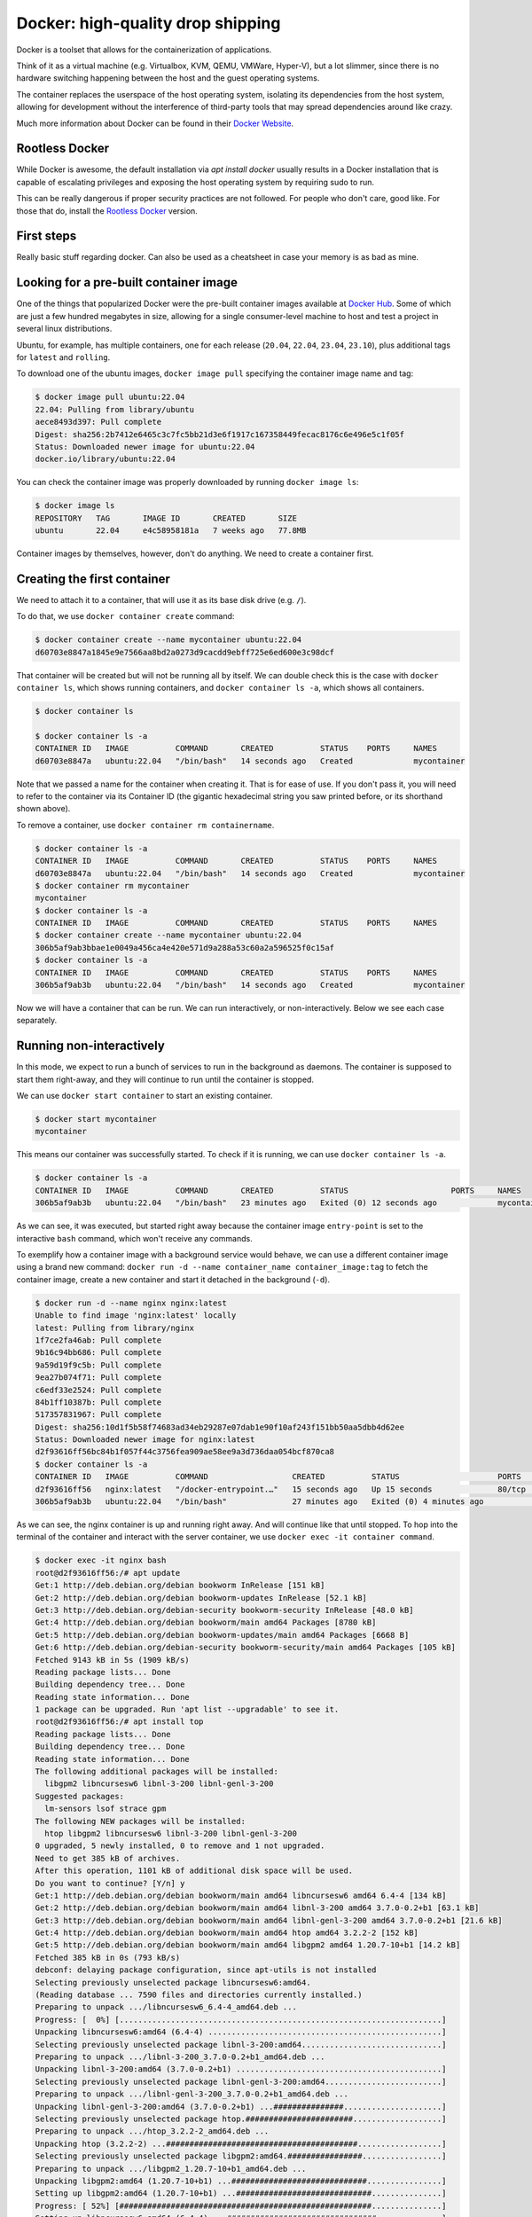 Docker: high-quality drop shipping
==================================

.. _Docker Website: https://docs.docker.com/get-started/overview/

Docker is a toolset that allows for the containerization of applications.

Think of it as a virtual machine (e.g. Virtualbox, KVM, QEMU, VMWare, Hyper-V),
but a lot slimmer, since there is no hardware switching happening between the
host and the guest operating systems.

The container replaces the userspace of the host operating system, isolating
its dependencies from the host system, allowing for development without the
interference of third-party tools that may spread dependencies around like crazy.

Much more information about Docker can be found in their `Docker Website`_.

Rootless Docker
---------------

.. _Rootless Docker: https://docs.docker.com/engine/security/rootless/

While Docker is awesome, the default installation via `apt install docker`
usually results in a Docker installation that is capable of escalating
privileges and exposing the host operating system by requiring sudo to run.

This can be really dangerous if proper security practices are not followed.
For people who don't care, good like. For those that do, install the
`Rootless Docker`_ version.

First steps
-----------

Really basic stuff regarding docker. Can also be used as a cheatsheet in
case your memory is as bad as mine.

Looking for a pre-built container image
---------------------------------------

.. _Docker Hub: https://hub.docker.com/

One of the things that popularized Docker were the pre-built container
images available at `Docker Hub`_. Some of which are just a few hundred
megabytes in size, allowing for a single consumer-level machine to host
and test a project in several linux distributions.

Ubuntu, for example, has multiple containers, one for each release
(``20.04``, ``22.04``, ``23.04``, ``23.10``), plus additional tags
for ``latest`` and ``rolling``.

.. image:: img/ubuntu-docker-hub-page.png
   :width: 100%

To download one of the ubuntu images, ``docker image pull`` specifying
the container image name and tag:

.. sourcecode:: console

    $ docker image pull ubuntu:22.04
    22.04: Pulling from library/ubuntu
    aece8493d397: Pull complete
    Digest: sha256:2b7412e6465c3c7fc5bb21d3e6f1917c167358449fecac8176c6e496e5c1f05f
    Status: Downloaded newer image for ubuntu:22.04
    docker.io/library/ubuntu:22.04

You can check the container image was properly downloaded by running ``docker image ls``:

.. sourcecode:: console

    $ docker image ls
    REPOSITORY   TAG       IMAGE ID       CREATED       SIZE
    ubuntu       22.04     e4c58958181a   7 weeks ago   77.8MB

Container images by themselves, however, don't do anything.
We need to create a container first.

Creating the first container
----------------------------

We need to attach it to a container, that will use it as its base disk drive (e.g. ``/``).

To do that, we use ``docker container create`` command:

.. sourcecode:: console

    $ docker container create --name mycontainer ubuntu:22.04
    d60703e8847a1845e9e7566aa8bd2a0273d9cacdd9ebff725e6ed600e3c98dcf

That container will be created but will not be running all by itself.
We can double check this is the case with ``docker container ls``, which shows running
containers, and ``docker container ls -a``, which shows all containers.

.. sourcecode:: console

    $ docker container ls

    $ docker container ls -a
    CONTAINER ID   IMAGE          COMMAND       CREATED          STATUS    PORTS     NAMES
    d60703e8847a   ubuntu:22.04   "/bin/bash"   14 seconds ago   Created             mycontainer


Note that we passed a name for the container when creating it. That is for ease of use.
If you don't pass it, you will need to refer to the container via its Container ID (the
gigantic hexadecimal string you saw printed before, or its shorthand shown above).

To remove a container, use ``docker container rm containername``.

.. sourcecode:: console

    $ docker container ls -a
    CONTAINER ID   IMAGE          COMMAND       CREATED          STATUS    PORTS     NAMES
    d60703e8847a   ubuntu:22.04   "/bin/bash"   14 seconds ago   Created             mycontainer
    $ docker container rm mycontainer
    mycontainer
    $ docker container ls -a
    CONTAINER ID   IMAGE          COMMAND       CREATED          STATUS    PORTS     NAMES
    $ docker container create --name mycontainer ubuntu:22.04
    306b5af9ab3bbae1e0049a456ca4e420e571d9a288a53c60a2a596525f0c15af
    $ docker container ls -a
    CONTAINER ID   IMAGE          COMMAND       CREATED          STATUS    PORTS     NAMES
    306b5af9ab3b   ubuntu:22.04   "/bin/bash"   14 seconds ago   Created             mycontainer

Now we will have a container that can be run. We can run interactively, or non-interactively.
Below we see each case separately.

Running non-interactively
-------------------------

In this mode, we expect to run a bunch of services to run in the background as daemons.
The container is supposed to start them right-away, and they will continue to run until
the container is stopped.

We can use ``docker start container`` to start an existing container.

.. sourcecode:: console

    $ docker start mycontainer
    mycontainer

This means our container was successfully started. To check if it is running,
we can use ``docker container ls -a``.

.. sourcecode:: console

    $ docker container ls -a
    CONTAINER ID   IMAGE          COMMAND       CREATED          STATUS                      PORTS     NAMES
    306b5af9ab3b   ubuntu:22.04   "/bin/bash"   23 minutes ago   Exited (0) 12 seconds ago             mycontainer

As we can see, it was executed, but started right away because the container image
``entry-point`` is set to the interactive ``bash`` command, which won't receive any commands.

To exemplify how a container image with a background service would behave, we
can use a different container image using a brand new command:
``docker run -d --name container_name container_image:tag`` to fetch the container image,
create a new container and start it detached in the background (``-d``).

.. sourcecode:: console

    $ docker run -d --name nginx nginx:latest
    Unable to find image 'nginx:latest' locally
    latest: Pulling from library/nginx
    1f7ce2fa46ab: Pull complete
    9b16c94bb686: Pull complete
    9a59d19f9c5b: Pull complete
    9ea27b074f71: Pull complete
    c6edf33e2524: Pull complete
    84b1ff10387b: Pull complete
    517357831967: Pull complete
    Digest: sha256:10d1f5b58f74683ad34eb29287e07dab1e90f10af243f151bb50aa5dbb4d62ee
    Status: Downloaded newer image for nginx:latest
    d2f93616ff56bc84b1f057f44c3756fea909ae58ee9a3d736daa054bcf870ca8
    $ docker container ls -a
    CONTAINER ID   IMAGE          COMMAND                  CREATED          STATUS                     PORTS     NAMES
    d2f93616ff56   nginx:latest   "/docker-entrypoint.…"   15 seconds ago   Up 15 seconds              80/tcp    nginx
    306b5af9ab3b   ubuntu:22.04   "/bin/bash"              27 minutes ago   Exited (0) 4 minutes ago             mycontainer

As we can see, the nginx container is up and running right away. And will continue like that until stopped.
To hop into the terminal of the container and interact with the server container, we use
``docker exec -it container command``.

.. sourcecode:: console

    $ docker exec -it nginx bash
    root@d2f93616ff56:/# apt update
    Get:1 http://deb.debian.org/debian bookworm InRelease [151 kB]
    Get:2 http://deb.debian.org/debian bookworm-updates InRelease [52.1 kB]
    Get:3 http://deb.debian.org/debian-security bookworm-security InRelease [48.0 kB]
    Get:4 http://deb.debian.org/debian bookworm/main amd64 Packages [8780 kB]
    Get:5 http://deb.debian.org/debian bookworm-updates/main amd64 Packages [6668 B]
    Get:6 http://deb.debian.org/debian-security bookworm-security/main amd64 Packages [105 kB]
    Fetched 9143 kB in 5s (1909 kB/s)
    Reading package lists... Done
    Building dependency tree... Done
    Reading state information... Done
    1 package can be upgraded. Run 'apt list --upgradable' to see it.
    root@d2f93616ff56:/# apt install top
    Reading package lists... Done
    Building dependency tree... Done
    Reading state information... Done
    The following additional packages will be installed:
      libgpm2 libncursesw6 libnl-3-200 libnl-genl-3-200
    Suggested packages:
      lm-sensors lsof strace gpm
    The following NEW packages will be installed:
      htop libgpm2 libncursesw6 libnl-3-200 libnl-genl-3-200
    0 upgraded, 5 newly installed, 0 to remove and 1 not upgraded.
    Need to get 385 kB of archives.
    After this operation, 1101 kB of additional disk space will be used.
    Do you want to continue? [Y/n] y
    Get:1 http://deb.debian.org/debian bookworm/main amd64 libncursesw6 amd64 6.4-4 [134 kB]
    Get:2 http://deb.debian.org/debian bookworm/main amd64 libnl-3-200 amd64 3.7.0-0.2+b1 [63.1 kB]
    Get:3 http://deb.debian.org/debian bookworm/main amd64 libnl-genl-3-200 amd64 3.7.0-0.2+b1 [21.6 kB]
    Get:4 http://deb.debian.org/debian bookworm/main amd64 htop amd64 3.2.2-2 [152 kB]
    Get:5 http://deb.debian.org/debian bookworm/main amd64 libgpm2 amd64 1.20.7-10+b1 [14.2 kB]
    Fetched 385 kB in 0s (793 kB/s)
    debconf: delaying package configuration, since apt-utils is not installed
    Selecting previously unselected package libncursesw6:amd64.
    (Reading database ... 7590 files and directories currently installed.)
    Preparing to unpack .../libncursesw6_6.4-4_amd64.deb ...
    Progress: [  0%] [.....................................................................]
    Unpacking libncursesw6:amd64 (6.4-4) ..................................................]
    Selecting previously unselected package libnl-3-200:amd64..............................]
    Preparing to unpack .../libnl-3-200_3.7.0-0.2+b1_amd64.deb ...
    Unpacking libnl-3-200:amd64 (3.7.0-0.2+b1) ............................................]
    Selecting previously unselected package libnl-genl-3-200:amd64.........................]
    Preparing to unpack .../libnl-genl-3-200_3.7.0-0.2+b1_amd64.deb ...
    Unpacking libnl-genl-3-200:amd64 (3.7.0-0.2+b1) ...###############.....................]
    Selecting previously unselected package htop.#######################...................]
    Preparing to unpack .../htop_3.2.2-2_amd64.deb ...
    Unpacking htop (3.2.2-2) ...#########################################..................]
    Selecting previously unselected package libgpm2:amd64.################.................]
    Preparing to unpack .../libgpm2_1.20.7-10+b1_amd64.deb ...
    Unpacking libgpm2:amd64 (1.20.7-10+b1) ...#############################................]
    Setting up libgpm2:amd64 (1.20.7-10+b1) ...#############################...............]
    Progress: [ 52%] [######################################################...............]
    Setting up libncursesw6:amd64 (6.4-4) ...################################..............]
    Progress: [ 62%] [########################################################.............]
    Setting up libnl-3-200:amd64 (3.7.0-0.2+b1) ...############################............]
    Progress: [ 71%] [##########################################################...........]
    Setting up libnl-genl-3-200:amd64 (3.7.0-0.2+b1) ...##########################.........]
    Progress: [ 81%] [#############################################################........]
    Setting up htop (3.2.2-2) ...###################################################.......]
    Progress: [ 90%] [###############################################################......]
    Processing triggers for libc-bin (2.36-9+deb12u3) ...#############################.....]
    root@d2f93616ff56:/# htop

After installing ``htop`` and running it, we get the list of running processes within the container.

.. image:: img/nginx-container-htop.png
   :width: 100%

After finishing our work, we can exit the container with a simple ``exit`` command.
And then, we can stop our container with ``docker container stop containername``.

.. sourcecode:: console

    root@d2f93616ff56:/# exit
    $ docker container stop nginx
    nginx
    $ docker container ls -a
    CONTAINER ID   IMAGE          COMMAND                  CREATED          STATUS                      PORTS     NAMES
    d2f93616ff56   nginx:latest   "/docker-entrypoint.…"   13 minutes ago   Exited (0) 9 seconds ago              nginx
    306b5af9ab3b   ubuntu:22.04   "/bin/bash"              40 minutes ago   Exited (0) 17 minutes ago             mycontainer


Running interactively
---------------------

In this mode, we jump straight to the container command line. Super useful for testing,
not so much for deployment. Since it is typical to throw away test containers right away,
it is not really necessary to give them a name.

The command for it is ``docker run -it image_name:tag``

.. sourcecode:: console

    $ docker run -it ubuntu:23.04
    Unable to find image 'ubuntu:23.04' locally
    23.04: Pulling from library/ubuntu
    f93f952dad40: Pull complete
    Digest: sha256:51e70689b125fcc2e800f5efb7ba465dee85ede9da9c268ff5599053c7e52b77
    Status: Downloaded newer image for ubuntu:23.04
    root@bf6ecf1cecd0:/# exit
    $ docker container ls -a
    CONTAINER ID   IMAGE          COMMAND                  CREATED          STATUS                     PORTS     NAMES
    bf6ecf1cecd0   ubuntu:23.04   "/bin/bash"              50 seconds ago   Exited (0) 7 seconds ago             festive_mclean
    306b5af9ab3b   ubuntu:22.04   "/bin/bash"              4 minutes ago    Created                              mycontainer
    d2f93616ff56   nginx:latest   "/docker-entrypoint.…"   22 minutes ago   Exited (0) 9 minutes ago             nginx

As we can see above, we now have a new container with a randomly assigned name (``festive_mclean``)
with the ``ubuntu:23.04`` docker image.

Cleaning up containers and images
---------------------------------

All of these containers are stopped, and their images won't be removed from your system until
containers using them are removed. To remove all stopped containers, use ``docker container prune``.

.. sourcecode:: console

    $ docker container prune
    WARNING! This will remove all stopped containers.
    Are you sure you want to continue? [y/N] y
    Deleted Containers:
    bf6ecf1cecd0cb540054dbcea3b4dc14492b321d33ea82c3a649c17226230bd8
    306b5af9ab3bbae1e0049a456ca4e420e571d9a288a53c60a2a596525f0c15af
    d2f93616ff56bc84b1f057f44c3756fea909ae58ee9a3d736daa054bcf870ca8

    Total reclaimed space: 20.63MB

Then, we can remove the docker container images with ``docker image prune -a``:

.. sourcecode:: console

    $ docker image prune -a
    WARNING! This will remove all images without at least one container associated to them.
    Are you sure you want to continue? [y/N] y
    Deleted Images:
    untagged: ubuntu:23.04
    untagged: ubuntu@sha256:51e70689b125fcc2e800f5efb7ba465dee85ede9da9c268ff5599053c7e52b77
    deleted: sha256:639282825872ec6978281e00795f8f02e3b752112dfa01a5f55a19a0f6cf47dc
    deleted: sha256:6896079fa03f4ec6953883a0645397ecf3d805a9a692b231b48188bfa5d489bf
    untagged: ubuntu:22.04
    untagged: ubuntu@sha256:2b7412e6465c3c7fc5bb21d3e6f1917c167358449fecac8176c6e496e5c1f05f
    deleted: sha256:e4c58958181a5925816faa528ce959e487632f4cfd192f8132f71b32df2744b4
    deleted: sha256:256d88da41857db513b95b50ba9a9b28491b58c954e25477d5dad8abb465430b
    untagged: nginx:latest
    untagged: nginx@sha256:10d1f5b58f74683ad34eb29287e07dab1e90f10af243f151bb50aa5dbb4d62ee
    deleted: sha256:a6bd71f48f6839d9faae1f29d3babef831e76bc213107682c5cc80f0cbb30866
    deleted: sha256:fe7723b2df19ccf75328cb1f39c90c2332679144231501f3d4d00f51b16c2867
    deleted: sha256:c0f3f17b019abbcfeb0c162054786ea8087ca792a2191a79f03040a8cd98f41d
    deleted: sha256:32cfe66e62a5f36abf128703007285e1a3b9078f5b33a367df1534399065cc70
    deleted: sha256:8713bfa322a66040e882b7822dc0c110a68cfafd3bb37332fdbb9426171d7ec9
    deleted: sha256:253c039db964b57be02d9bb0f3d6916b7948687b4f6f4fc681644a419a47979d
    deleted: sha256:2c235ef4cca1fbb74e3a7aa47e654fe943bc0c2becbdd4d6af7cbf9e375fe08a
    deleted: sha256:92770f546e065c4942829b1f0d7d1f02c2eb1e6acf0d1bc08ef0bf6be4972839

    Total reclaimed space: 334.9MB

We can check if all containers and images were correctly removed with
``docker container ls -a`` and ``docker image ls -a``.

.. sourcecode:: console

    $ docker container ls -a
    CONTAINER ID   IMAGE     COMMAND   CREATED   STATUS    PORTS     NAMES
    $ docker image ls -a
    REPOSITORY   TAG       IMAGE ID   CREATED   SIZE

Next, we check how to expose services hosted inside the container to the external
network from which the host is part of.

Exposing ports to the container
-------------------------------

Since we can containerize a service inside a container, we need to expose its
services via network ports.

This is done by specifying a port mapping with
``docker container create -p external_port:internal_port ...``
or ``docker run -it -p external_port:internal_port ...``.

Let's try with the following Python script running within the container.

.. sourcecode:: console

    $ docker run -it -p 80:1234 ubuntu:22.04
    Unable to find image 'ubuntu:22.04' locally
    22.04: Pulling from library/ubuntu
    aece8493d397: Pull complete
    Digest: sha256:2b7412e6465c3c7fc5bb21d3e6f1917c167358449fecac8176c6e496e5c1f05f
    Status: Downloaded newer image for ubuntu:22.04
    docker: Error response from daemon: driver failed programming external connectivity
    on endpoint distracted_ramanujan (7967363fec04d2d4ac9899ba0987fa7831d9fcd26509dc200ce48ac648809840):
    Error starting userland proxy: error while calling PortManager.AddPort(): cannot expose privileged port 80,
    you can add 'net.ipv4.ip_unprivileged_port_start=80' to /etc/sysctl.conf (currently 1024), or set
    CAP_NET_BIND_SERVICE on rootlesskit binary, or choose a larger port number (>= 1024): listen tcp4
    0.0.0.0:80: bind: permission denied.
    ERRO[0008] error waiting for container:

Since I am running with Rootless Docker, Linux forbids ports lower than 1024. Additional permissions
can be explicitly granted that would allow for that, but that is a topic for later.

Let's try a different port number.

.. sourcecode:: console

    $ docker run -it -p 1234:8000 ubuntu:22.04
    root@44dc2e6581eb:/# apt update && apt install -y python3
    ...
    root@44dc2e6581eb:/# python3 -m http.server
    Serving HTTP on 0.0.0.0 port 8000 (http://0.0.0.0:8000/) ...

With our server running inside the container, we can then try to access it from our
host machine from a different terminal.

.. sourcecode:: console

    $ wget http://127.0.0.1:1234
    --2023-11-28 11:48:46--  http://127.0.0.1:1234/
    Connecting to 127.0.0.1:1234... connected.
    HTTP request sent, awaiting response... 200 OK
    Length: 1063 (1,0K) [text/html]
    Saving to: ‘index.html’

    index.html        100%[==============================]   1,04K  --.-KB/s    in 0s

    2023-11-28 11:48:46 (55,5 MB/s) - ‘index.html’ saved [1063/1063]
    $ cat index.html
    <!DOCTYPE HTML PUBLIC "-//W3C//DTD HTML 4.01//EN" "http://www.w3.org/TR/html4/strict.dtd">
    <html>
    <head>
    <meta http-equiv="Content-Type" content="text/html; charset=utf-8">
    <title>Directory listing for /</title>
    </head>
    <body>
    <h1>Directory listing for /</h1>
    <hr>
    <ul>
    <li><a href=".dockerenv">.dockerenv</a></li>
    <li><a href="bin/">bin@</a></li>
    <li><a href="boot/">boot/</a></li>
    <li><a href="dev/">dev/</a></li>
    <li><a href="etc/">etc/</a></li>
    ...

As shown above, we connected to the server inside the container and fetched the list
of files in the current directory of the server (which is the root directory of the container).

On the server side, we get the following updates:

.. sourcecode:: console

    root@c37de818fc9d:/# python3 -m http.server
    Serving HTTP on 0.0.0.0 port 8000 (http://0.0.0.0:8000/) ...
    172.17.0.1 - - [28/Nov/2023 14:48:46] "GET / HTTP/1.1" 200 -

This is very useful, but still limited since files inside the container are stored
in a docker volume. We see how to expose the file system next.

Mounting external drives into the container
-------------------------------------------

Super useful. Configuration files and data should always be stored outside of the
container, allowing for proper backup and recovery in case the container and its
volumes get deleted.

The mapping is done similarly to the ports seen above.
``docker container create -v external_path:internal_path ...``
or ``docker run -it -v external_path:internal_path ...``.

Let's see an example.

.. sourcecode:: console

    $ mkdir test
    $ mkdir test/banana
    $ docker run -it -v ./test:/internal/mapping/of/test ubuntu:22.04
    root@217bab8dd20e:/# cd /internal/mapping/of/test/
    root@217bab8dd20e:/internal/mapping/of/test# ls
    banana
    root@217bab8dd20e:/internal/mapping/of/test# rm -R banana
    root@217bab8dd20e:/internal/mapping/of/test# exit
    exit
    $ ls ./test

As we can see, the directory ``banana`` was created inside the ``test`` directory.
We then mounted ``test`` as ``/internal/mapping/of/test`` inside of the container.

The container then walked to that directory, listed the ``banana`` directory and
finally deleted it.

After exiting the container, we can see the removal of the ``banana`` directory was
propagated to the external directory as expected.

At this point, you have enough knowledge to use Docker for general purpose testing,
but not for containerizing your own service for redistribution. We learn this next.

Building your own container
---------------------------

Building your container is just as easy as 1-2-3.

1. Write your setup within Dockerfile
2. Build your Docker container image
3. Testing your container

Here we enter in details on how to perform each step.

1 Write your setup within Dockerfile
************************************

The ``Dockerfile`` file contains the recipe of your container.

Let's build a container with the python webserver from before, but now properly setup.

.. sourcecode:: text

    # Our base image
    FROM ubuntu:23.04
    # Install the required packages
    RUN apt update && apt install -y python3
    # Expose service port externally, mapping to the host port
    EXPOSE 8000
    # Copy www directory from the current host build directory to the container
    COPY "www" "/www"
    # Start the service
    CMD ["python3", "-m", "http.server", "--directory", "/www"]

Now we need a ``www`` directory.

.. sourcecode:: console

    $ mkdir www

After adding our files to host to the www directory, we can proceed to build the container image.

2 Build your Docker container image
***********************************

The ``docker build`` command accepts a tag (``-t``) that will be used to identify the container
image later (e.g. ``ubuntu:20.04``), and a Dockerfile (``-f``) as parameters. The last argument
is always a path to a directory (``.``) that will be copied to within the container build procedure, and
will be discarded later, unless explicitly copied to the container.

.. sourcecode:: console

    $ docker build -t myimage:latest -f Dockerfile .
    DEPRECATED: The legacy builder is deprecated and will be removed in a future release.
                Install the buildx component to build images with BuildKit:
                https://docs.docker.com/go/buildx/

    Sending build context to Docker daemon  92.78MB
    Step 1/5 : FROM ubuntu:23.04
    23.04: Pulling from library/ubuntu
    f93f952dad40: Pull complete
    Digest: sha256:51e70689b125fcc2e800f5efb7ba465dee85ede9da9c268ff5599053c7e52b77
    Status: Downloaded newer image for ubuntu:23.04
     ---> 639282825872
    Step 2/5 : RUN apt update && apt install -y python3
     ---> Running in 9e9cae0fc4c9
    ...
    Setting up python3.11 (3.11.4-1~23.04.1) ...
    Setting up python3 (3.11.2-1) ...
    running python rtupdate hooks for python3.11...
    running python post-rtupdate hooks for python3.11...
    Processing triggers for libc-bin (2.37-0ubuntu2.1) ...
    Processing triggers for ca-certificates (20230311ubuntu0.23.04.1) ...
    Updating certificates in /etc/ssl/certs...
    0 added, 0 removed; done.
    Running hooks in /etc/ca-certificates/update.d...
    done.
    Removing intermediate container 9e9cae0fc4c9
     ---> 383168439a34
    Step 3/5 : EXPOSE 8000
     ---> Running in fb46e3841334
    Removing intermediate container fb46e3841334
     ---> 5b015f3c8a14
    Step 4/5 : COPY "www" "/www"
     ---> 446f0c45951c
    Step 5/5 : CMD ["python3", "-m", "http.server", "--directory", "/www"]
     ---> Running in 98cb4707eb13
    Removing intermediate container 98cb4707eb13
     ---> 5d4e7322d63d
    Successfully built 5d4e7322d63d
    Successfully tagged myimage:latest

And voilà, our container image is ready.
Of course, we need to check it before deploying it in production.

3. Testing your container
*************************

Let's first start it in non-interactive mode to see if the webserver is running.

.. sourcecode:: console

    $ docker container create --name mycontainer myimage:latest
    069b16633dcf913bf2f68b95e523fad00373314b10c8080e7e485418fe5c5ade
    $ docker start mycontainer
    mycontainer
    $ gabriel@Ryzen:/mnt/dev/tools/source/ORAN_testbed_docs$ docker container ls
    CONTAINER ID   IMAGE            COMMAND                  CREATED          STATUS         PORTS      NAMES
    069b16633dcf   myimage:latest   "python3 -m http.ser…"   13 seconds ago   Up 3 seconds   8000/tcp   mycontainer

Awesome. Now we can check if the ``www`` directory was properly copied to the
root of the container.

.. sourcecode:: console

    $ docker exec mycontainer ls | grep www
    www
    $ docker exec -it mycontainer bash
    root@069b16633dcf:/# cd www
    root@069b16633dcf:/www#

As we can see, yes, it was copied correctly.

Now we can stop and tear down the test container.

.. sourcecode:: console

    $ docker container stop mycontainer
    mycontainer
    $ docker container prune
    WARNING! This will remove all stopped containers.
    Are you sure you want to continue? [y/N] y
    Deleted Containers:
    069b16633dcf913bf2f68b95e523fad00373314b10c8080e7e485418fe5c5ade
    217bab8dd20ef8204ffd34d69abac05315ce3dae8e4f25b523a59dfd7b504bb1
    c37de818fc9dc6fe67d9e5a74f7034340ea2a6d5bf6935450725a2a5ac083e02
    a7cc7fce8ab8b42475f28e9757f86c6af7e18ef451670165f699725ad9526fc9
    4ed197f67ab844e730c350f429cbe2eeaa52c7693d9159954cacc6fcb682f8ff
    44dc2e6581ebd852c79c1df01bca0c13d9ef4efa1f0538f45a75b5ba2e8c0686
    0a99ba589dac7c2ddc30df552ab8328c16c46f77297033382b727af29b035323

    Total reclaimed space: 303.5MB


.. _Gitlab Container Registry: https://docs.gitlab.com/ee/user/packages/container_registry/
.. _Docker Registry: https://hub.docker.com/_/registry

The last missing piece is publishing our container. Either publicly via
`Docker Hub`_, as a `Gitlab Container Registry`_, or privately to a `Docker Registry`_.

Publishing your own container
-----------------------------

Let's publish our container to our own private registry, typically done in organizations.

To start the registry using newly acquired Docker knowledge, run:

.. sourcecode:: console

    $ docker run -d -p 5000:5000 --restart always --name registry registry:2
    Unable to find image 'registry:2' locally
    2: Pulling from library/registry
    96526aa774ef: Pull complete
    834bccaa730c: Pull complete
    87a69098c0a9: Pull complete
    afc17120a9f7: Pull complete
    e5ac04f3acf5: Pull complete
    Digest: sha256:8a60daaa55ab0df4607c4d8625b96b97b06fd2e6ca8528275472963c4ae8afa0
    Status: Downloaded newer image for registry:2
    2406929926a9f59fb0b72d4fbabc0836da6eb3b7a8a158fea575a9124d262af6
    $ docker container ls
    CONTAINER ID   IMAGE        COMMAND                  CREATED          STATUS          PORTS                                       NAMES
    2406929926a9   registry:2   "/entrypoint.sh /etc…"   13 seconds ago   Up 12 seconds   0.0.0.0:5000->5000/tcp, :::5000->5000/tcp   registry

Now that we have the registry running, we can push our image ``myimage:latest`` to the registry.

.. sourcecode:: console

    $ docker tag myimage:latest localhost:5000/myimage:latest
    $ docker push localhost:5000/myimage:latest
    The push refers to repository [localhost:5000/myimage]
    2125872a3000: Pushed
    41447c8a4634: Pushed
    6896079fa03f: Pushed
    latest: digest: sha256:46f28507cffbe4576ab7aced7de94b73cc98cac62bcb77d1ade8417d524ee053 size: 947

To check that this is not a fluke, let's first remove the local container image.

.. sourcecode:: console

    $ docker image prune -a
    WARNING! This will remove all images without at least one container associated to them.
    Are you sure you want to continue? [y/N] y
    Deleted Images:
    untagged: ubuntu:22.04
    untagged: ubuntu@sha256:2b7412e6465c3c7fc5bb21d3e6f1917c167358449fecac8176c6e496e5c1f05f
    deleted: sha256:e4c58958181a5925816faa528ce959e487632f4cfd192f8132f71b32df2744b4
    deleted: sha256:256d88da41857db513b95b50ba9a9b28491b58c954e25477d5dad8abb465430b
    untagged: ubuntu:23.04
    untagged: ubuntu@sha256:51e70689b125fcc2e800f5efb7ba465dee85ede9da9c268ff5599053c7e52b77
    untagged: myimage:latest
    untagged: localhost:5000/myimage:latest
    untagged: localhost:5000/myimage@sha256:46f28507cffbe4576ab7aced7de94b73cc98cac62bcb77d1ade8417d524ee053
    ...
    deleted: sha256:6896079fa03f4ec6953883a0645397ecf3d805a9a692b231b48188bfa5d489bf

    Total reclaimed space: 235.4MB

Now let's download it from the registry:

.. sourcecode:: console

    $ docker image pull localhost:5000/myimage:latest
    latest: Pulling from myimage
    850c66215014: Pull complete
    5f7f1a637872: Pull complete
    dbf367f02948: Pull complete
    Digest: sha256:46f28507cffbe4576ab7aced7de94b73cc98cac62bcb77d1ade8417d524ee053
    Status: Downloaded newer image for localhost:5000/myimage:latest
    localhost:5000/myimage:latest

And we can test it again:

.. sourcecode:: console

    $ docker run -it localhost:5000/myimage:latest
    Serving HTTP on 0.0.0.0 port 8000 (http://0.0.0.0:8000/) ...
    ^C
    Keyboard interrupt received, exiting.

